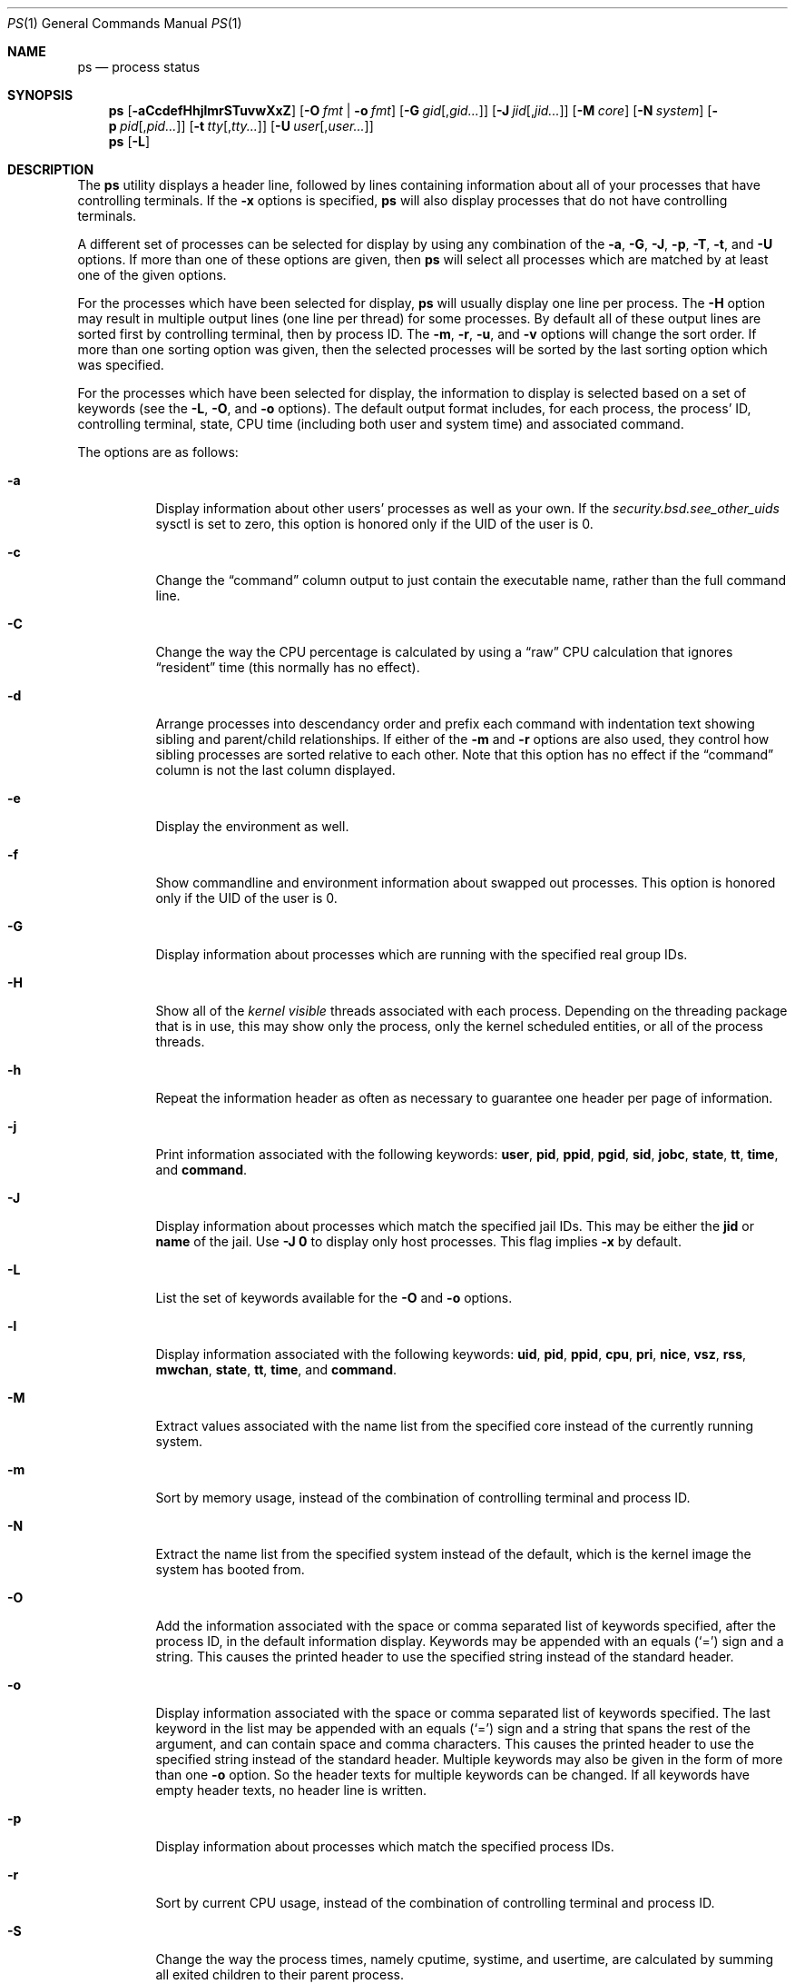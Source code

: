 .\"-
.\" Copyright (c) 1980, 1990, 1991, 1993, 1994
.\"	The Regents of the University of California.  All rights reserved.
.\"
.\" Redistribution and use in source and binary forms, with or without
.\" modification, are permitted provided that the following conditions
.\" are met:
.\" 1. Redistributions of source code must retain the above copyright
.\"    notice, this list of conditions and the following disclaimer.
.\" 2. Redistributions in binary form must reproduce the above copyright
.\"    notice, this list of conditions and the following disclaimer in the
.\"    documentation and/or other materials provided with the distribution.
.\" 4. Neither the name of the University nor the names of its contributors
.\"    may be used to endorse or promote products derived from this software
.\"    without specific prior written permission.
.\"
.\" THIS SOFTWARE IS PROVIDED BY THE REGENTS AND CONTRIBUTORS ``AS IS'' AND
.\" ANY EXPRESS OR IMPLIED WARRANTIES, INCLUDING, BUT NOT LIMITED TO, THE
.\" IMPLIED WARRANTIES OF MERCHANTABILITY AND FITNESS FOR A PARTICULAR PURPOSE
.\" ARE DISCLAIMED.  IN NO EVENT SHALL THE REGENTS OR CONTRIBUTORS BE LIABLE
.\" FOR ANY DIRECT, INDIRECT, INCIDENTAL, SPECIAL, EXEMPLARY, OR CONSEQUENTIAL
.\" DAMAGES (INCLUDING, BUT NOT LIMITED TO, PROCUREMENT OF SUBSTITUTE GOODS
.\" OR SERVICES; LOSS OF USE, DATA, OR PROFITS; OR BUSINESS INTERRUPTION)
.\" HOWEVER CAUSED AND ON ANY THEORY OF LIABILITY, WHETHER IN CONTRACT, STRICT
.\" LIABILITY, OR TORT (INCLUDING NEGLIGENCE OR OTHERWISE) ARISING IN ANY WAY
.\" OUT OF THE USE OF THIS SOFTWARE, EVEN IF ADVISED OF THE POSSIBILITY OF
.\" SUCH DAMAGE.
.\"
.\"     @(#)ps.1	8.3 (Berkeley) 4/18/94
.\" $FreeBSD$
.\"
.Dd March 13, 2018
.Dt PS 1
.Os
.Sh NAME
.Nm ps
.Nd process status
.Sh SYNOPSIS
.Nm
.Op Fl aCcdefHhjlmrSTuvwXxZ
.Op Fl O Ar fmt | Fl o Ar fmt
.Op Fl G Ar gid Ns Op , Ns Ar gid Ns Ar ...
.Op Fl J Ar jid Ns Op , Ns Ar jid Ns Ar ...
.Op Fl M Ar core
.Op Fl N Ar system
.Op Fl p Ar pid Ns Op , Ns Ar pid Ns Ar ...
.Op Fl t Ar tty Ns Op , Ns Ar tty Ns Ar ...
.Op Fl U Ar user Ns Op , Ns Ar user Ns Ar ...
.Nm
.Op Fl L
.Sh DESCRIPTION
The
.Nm
utility
displays a header line, followed by lines containing information about
all of your
processes that have controlling terminals.
If the
.Fl x
options is specified,
.Nm
will also display processes that do not have controlling terminals.
.Pp
A different set of processes can be selected for display by using any
combination of the
.Fl a , G , J , p , T , t ,
and
.Fl U
options.
If more than one of these options are given, then
.Nm
will select all processes which are matched by at least one of the
given options.
.Pp
For the processes which have been selected for display,
.Nm
will usually display one line per process.
The
.Fl H
option may result in multiple output lines (one line per thread) for
some processes.
By default all of these output lines are sorted first by controlling
terminal, then by process ID.
The
.Fl m , r , u ,
and
.Fl v
options will change the sort order.
If more than one sorting option was given, then the selected processes
will be sorted by the last sorting option which was specified.
.Pp
For the processes which have been selected for display, the information
to display is selected based on a set of keywords (see the
.Fl L , O ,
and
.Fl o
options).
The default output format includes, for each process, the process' ID,
controlling terminal, state, CPU time (including both user and system time)
and associated command.
.Pp
The options are as follows:
.Bl -tag -width indent
.It Fl a
Display information about other users' processes as well as your own.
If the
.Va security.bsd.see_other_uids
sysctl is set to zero, this option is honored only if the UID of the user is 0.
.It Fl c
Change the
.Dq command
column output to just contain the executable name,
rather than the full command line.
.It Fl C
Change the way the CPU percentage is calculated by using a
.Dq raw
CPU calculation that ignores
.Dq resident
time (this normally has
no effect).
.It Fl d
Arrange processes into descendancy order and prefix each command with
indentation text showing sibling and parent/child relationships.
If either of the
.Fl m
and
.Fl r
options are also used, they control how sibling processes are sorted
relative to each other.
Note that this option has no effect if the
.Dq command
column is not the last column displayed.
.It Fl e
Display the environment as well.
.It Fl f
Show commandline and environment information about swapped out processes.
This option is honored only if the UID of the user is 0.
.It Fl G
Display information about processes which are running with the specified
real group IDs.
.It Fl H
Show all of the
.Em kernel visible
threads associated with each process.
Depending on the threading package that
is in use, this may show only the process, only the kernel scheduled entities,
or all of the process threads.
.It Fl h
Repeat the information header as often as necessary to guarantee one
header per page of information.
.It Fl j
Print information associated with the following keywords:
.Cm user , pid , ppid , pgid , sid , jobc , state , tt , time ,
and
.Cm command .
.It Fl J
Display information about processes which match the specified jail IDs.
This may be either the
.Cm jid
or
.Cm name
of the jail.
Use
.Fl J
.Sy 0
to display only host processes.
This flag implies
.Fl x
by default.
.It Fl L
List the set of keywords available for the
.Fl O
and
.Fl o
options.
.It Fl l
Display information associated with the following keywords:
.Cm uid , pid , ppid , cpu , pri , nice , vsz , rss , mwchan , state ,
.Cm tt , time ,
and
.Cm command .
.It Fl M
Extract values associated with the name list from the specified core
instead of the currently running system.
.It Fl m
Sort by memory usage, instead of the combination of controlling
terminal and process ID.
.It Fl N
Extract the name list from the specified system instead of the default,
which is the kernel image the system has booted from.
.It Fl O
Add the information associated with the space or comma separated list
of keywords specified, after the process ID,
in the default information
display.
Keywords may be appended with an equals
.Pq Ql =
sign and a string.
This causes the printed header to use the specified string instead of
the standard header.
.It Fl o
Display information associated with the space or comma separated
list of keywords specified.
The last keyword in the list may be appended with an equals
.Pq Ql =
sign and a string that spans the rest of the argument, and can contain
space and comma characters.
This causes the printed header to use the specified string instead of
the standard header.
Multiple keywords may also be given in the form of more than one
.Fl o
option.
So the header texts for multiple keywords can be changed.
If all keywords have empty header texts, no header line is written.
.It Fl p
Display information about processes which match the specified process IDs.
.It Fl r
Sort by current CPU usage, instead of the combination of controlling
terminal and process ID.
.It Fl S
Change the way the process times, namely cputime, systime, and usertime,
are calculated by summing all exited children to their parent process.
.It Fl T
Display information about processes attached to the device associated
with the standard input.
.It Fl t
Display information about processes attached to the specified terminal
devices.
Full pathnames, as well as abbreviations (see explanation of the
.Cm tt
keyword) can be specified.
.It Fl U
Display the processes belonging to the specified usernames.
.It Fl u
Display information associated with the following keywords:
.Cm user , pid , %cpu , %mem , vsz , rss , tt , state , start , time ,
and
.Cm command .
The
.Fl u
option implies the
.Fl r
option.
.It Fl v
Display information associated with the following keywords:
.Cm pid , state , time , sl , re , pagein , vsz , rss , lim , tsiz ,
.Cm %cpu , %mem ,
and
.Cm command .
The
.Fl v
option implies the
.Fl m
option.
.It Fl w
Use 132 columns to display information, instead of the default which
is your window size.
If the
.Fl w
option is specified more than once,
.Nm
will use as many columns as necessary without regard for your window size.
Note that this option has no effect if the
.Dq command
column is not the last column displayed.
.It Fl X
When displaying processes matched by other options, skip any processes
which do not have a controlling terminal.
This is the default behaviour.
.It Fl x
When displaying processes matched by other options, include processes
which do not have a controlling terminal.
This is the opposite of the
.Fl X
option.
If both
.Fl X
and
.Fl x
are specified in the same command, then
.Nm
will use the one which was specified last.
.It Fl Z
Add
.Xr mac 4
label to the list of keywords for which
.Nm
will display information.
.El
.Pp
A complete list of the available keywords are listed below.
Some of these keywords are further specified as follows:
.Bl -tag -width lockname
.It Cm %cpu
The CPU utilization of the process; this is a decaying average over up to
a minute of previous (real) time.
Since the time base over which this is computed varies (since processes may
be very young) it is possible for the sum of all
.Cm %cpu
fields to exceed 100%.
.It Cm %mem
The percentage of real memory used by this process.
.It Cm class
Login class associated with the process.
.It Cm flags
The flags associated with the process as in
the include file
.In sys/proc.h :
.Bl -column P_SINGLE_BOUNDARY 0x40000000
.It Dv "P_ADVLOCK" Ta No "0x00001" Ta "Process may hold a POSIX advisory lock"
.It Dv "P_CONTROLT" Ta No "0x00002" Ta "Has a controlling terminal"
.It Dv "P_KTHREAD" Ta No "0x00004" Ta "Kernel thread"
.It Dv "P_PPWAIT" Ta No "0x00010" Ta "Parent is waiting for child to exec/exit"
.It Dv "P_PROFIL" Ta No "0x00020" Ta "Has started profiling"
.It Dv "P_STOPPROF" Ta No "0x00040" Ta "Has thread in requesting to stop prof"
.It Dv "P_HADTHREADS" Ta No "0x00080" Ta "Has had threads (no cleanup shortcuts)"
.It Dv "P_SUGID" Ta No "0x00100" Ta "Had set id privileges since last exec"
.It Dv "P_SYSTEM" Ta No "0x00200" Ta "System proc: no sigs, stats or swapping"
.It Dv "P_SINGLE_EXIT" Ta No "0x00400" Ta "Threads suspending should exit, not wait"
.It Dv "P_TRACED" Ta No "0x00800" Ta "Debugged process being traced"
.It Dv "P_WAITED" Ta No "0x01000" Ta "Someone is waiting for us"
.It Dv "P_WEXIT" Ta No "0x02000" Ta "Working on exiting"
.It Dv "P_EXEC" Ta No "0x04000" Ta "Process called exec"
.It Dv "P_WKILLED" Ta No "0x08000" Ta "Killed, shall go to kernel/user boundary ASAP"
.It Dv "P_CONTINUED" Ta No "0x10000" Ta "Proc has continued from a stopped state"
.It Dv "P_STOPPED_SIG" Ta No "0x20000" Ta "Stopped due to SIGSTOP/SIGTSTP"
.It Dv "P_STOPPED_TRACE" Ta No "0x40000" Ta "Stopped because of tracing"
.It Dv "P_STOPPED_SINGLE" Ta No "0x80000" Ta "Only one thread can continue"
.It Dv "P_PROTECTED" Ta No "0x100000" Ta "Do not kill on memory overcommit"
.It Dv "P_SIGEVENT" Ta No "0x200000" Ta "Process pending signals changed"
.It Dv "P_SINGLE_BOUNDARY" Ta No "0x400000" Ta "Threads should suspend at user boundary"
.It Dv "P_HWPMC" Ta No "0x800000" Ta "Process is using HWPMCs"
.It Dv "P_JAILED" Ta No "0x1000000" Ta "Process is in jail"
.It Dv "P_TOTAL_STOP" Ta No "0x2000000" Ta "Stopped for system suspend"
.It Dv "P_INEXEC" Ta No "0x4000000" Ta "Process is in execve()"
.It Dv "P_STATCHILD" Ta No "0x8000000" Ta "Child process stopped or exited"
.It Dv "P_INMEM" Ta No "0x10000000" Ta "Loaded into memory"
.It Dv "P_SWAPPINGOUT" Ta No "0x20000000" Ta "Process is being swapped out"
.It Dv "P_SWAPPINGIN" Ta No "0x40000000" Ta "Process is being swapped in"
.It Dv "P_PPTRACE" Ta No "0x80000000" Ta "Vforked child issued ptrace(PT_TRACEME)"
.El
.It Cm flags2
The flags kept in
.Va p_flag2
associated with the process as in
the include file
.In sys/proc.h :
.Bl -column P2_INHERIT_PROTECTED 0x00000001
.It Dv "P2_INHERIT_PROTECTED" Ta No "0x00000001" Ta "New children get P_PROTECTED"
.It Dv "P2_PTRACE_FSTP" Ta No "0x00000010" Ta "SIGSTOP from PT_ATTACH not yet handled"
.El
.It Cm label
The MAC label of the process.
.It Cm lim
The soft limit on memory used, specified via a call to
.Xr setrlimit 2 .
.It Cm lstart
The exact time the command started, using the
.Ql %c
format described in
.Xr strftime 3 .
.It Cm lockname
The name of the lock that the process is currently blocked on.
If the name is invalid or unknown, then
.Dq ???\&
is displayed.
.It Cm logname
The login name associated with the session the process is in (see
.Xr getlogin 2 ) .
.It Cm mwchan
The event name if the process is blocked normally, or the lock name if
the process is blocked on a lock.
See the wchan and lockname keywords
for details.
.It Cm nice
The process scheduling increment (see
.Xr setpriority 2 ) .
.It Cm rss
the real memory (resident set) size of the process (in 1024 byte units).
.It Cm start
The time the command started.
If the command started less than 24 hours ago, the start time is
displayed using the
.Dq Li %l:ps.1p
format described in
.Xr strftime 3 .
If the command started less than 7 days ago, the start time is
displayed using the
.Dq Li %a6.15p
format.
Otherwise, the start time is displayed using the
.Dq Li %e%b%y
format.
.It Cm state
The state is given by a sequence of characters, for example,
.Dq Li RWNA .
The first character indicates the run state of the process:
.Pp
.Bl -tag -width indent -compact
.It Li D
Marks a process in disk (or other short term, uninterruptible) wait.
.It Li I
Marks a process that is idle (sleeping for longer than about 20 seconds).
.It Li L
Marks a process that is waiting to acquire a lock.
.It Li R
Marks a runnable process.
.It Li S
Marks a process that is sleeping for less than about 20 seconds.
.It Li T
Marks a stopped process.
.It Li W
Marks an idle interrupt thread.
.It Li Z
Marks a dead process (a
.Dq zombie ) .
.El
.Pp
Additional characters after these, if any, indicate additional state
information:
.Pp
.Bl -tag -width indent -compact
.It Li +
The process is in the foreground process group of its control terminal.
.It Li <
The process has raised CPU scheduling priority.
.It Li E
The process is trying to exit.
.It Li J
Marks a process which is in
.Xr jail 2 .
The hostname of the prison can be found in
.Pa /proc/ Ns Ao Ar pid Ac Ns Pa /status .
.It Li L
The process has pages locked in core (for example, for raw
.Tn I/O ) .
.It Li N
The process has reduced CPU scheduling priority (see
.Xr setpriority 2 ) .
.It Li s
The process is a session leader.
.It Li V
The process is suspended during a
.Xr vfork 2 .
.It Li W
The process is swapped out.
.It Li X
The process is being traced or debugged.
.El
.It Cm tt
An abbreviation for the pathname of the controlling terminal, if any.
The abbreviation consists of the three letters following
.Pa /dev/tty ,
or, for pseudo-terminals, the corresponding entry in
.Pa /dev/pts .
This is followed by a
.Ql -
if the process can no longer reach that
controlling terminal (i.e., it has been revoked).
A
.Ql -
without a preceding two letter abbreviation or pseudo-terminal device number
indicates a process which never had a controlling terminal.
The full pathname of the controlling terminal is available via the
.Cm tty
keyword.
.It Cm wchan
The event (an address in the system) on which a process waits.
When printed numerically, the initial part of the address is
trimmed off and the result is printed in hex, for example, 0x80324000 prints
as 324000.
.El
.Pp
When printing using the command keyword, a process that has exited and
has a parent that has not yet waited for the process (in other words, a zombie)
is listed as
.Dq Li <defunct> ,
and a process which is blocked while trying
to exit is listed as
.Dq Li <exiting> .
If the arguments cannot be located (usually because it has not been set, as is
the case of system processes and/or kernel threads) the command name is printed
within square brackets.
The
.Nm
utility first tries to obtain the arguments cached by the kernel (if they were
shorter than the value of the
.Va kern.ps_arg_cache_limit
sysctl).
The process can change the arguments shown with
.Xr setproctitle 3 .
Otherwise,
.Nm
makes an educated guess as to the file name and arguments given when the
process was created by examining memory or the swap area.
The method is inherently somewhat unreliable and in any event a process
is entitled to destroy this information.
The ucomm (accounting) keyword can, however, be depended on.
If the arguments are unavailable or do not agree with the ucomm keyword,
the value for the ucomm keyword is appended to the arguments in parentheses.
.Sh KEYWORDS
The following is a complete list of the available keywords and their
meanings.
Several of them have aliases (keywords which are synonyms).
.Pp
.Bl -tag -width ".Cm sigignore" -compact
.It Cm %cpu
percentage CPU usage (alias
.Cm pcpu )
.It Cm %mem
percentage memory usage (alias
.Cm pmem )
.It Cm acflag
accounting flag (alias
.Cm acflg )
.It Cm args
command and arguments
.It Cm class
login class
.It Cm comm
command
.It Cm command
command and arguments
.It Cm cow
number of copy-on-write faults
.It Cm cpu
short-term CPU usage factor (for scheduling)
.It Cm dsiz
data size (in Kbytes)
.It Cm emul
system-call emulation environment
.It Cm etime
elapsed running time, format
.Op days- Ns
.Op hours: Ns
minutes:seconds.
.It Cm etimes
elapsed running time, in decimal integer seconds
.It Cm fib
default FIB number, see
.Xr setfib 1
.It Cm flags
the process flags, in hexadecimal (alias
.Cm f )
.It Cm flags2
the additional set of process flags, in hexadecimal (alias
.Cm f2 )
.It Cm gid
effective group ID (alias
.Cm egid )
.It Cm group
group name (from egid) (alias
.Cm egroup )
.It Cm inblk
total blocks read (alias
.Cm inblock )
.It Cm jail
jail name
.It Cm jid
jail ID
.It Cm jobc
job control count
.It Cm ktrace
tracing flags
.It Cm label
MAC label
.It Cm lim
memoryuse limit
.It Cm lockname
lock currently blocked on (as a symbolic name)
.It Cm logname
login name of user who started the session
.It Cm lstart
time started
.It Cm lwp
process thread-id
.It Cm majflt
total page faults
.It Cm minflt
total page reclaims
.It Cm msgrcv
total messages received (reads from pipes/sockets)
.It Cm msgsnd
total messages sent (writes on pipes/sockets)
.It Cm mwchan
wait channel or lock currently blocked on
.It Cm nice
nice value (alias
.Cm ni )
.It Cm nivcsw
total involuntary context switches
.It Cm nlwp
number of threads tied to a process
.It Cm nsigs
total signals taken (alias
.Cm nsignals )
.It Cm nswap
total swaps in/out
.It Cm nvcsw
total voluntary context switches
.It Cm nwchan
wait channel (as an address)
.It Cm oublk
total blocks written (alias
.Cm oublock )
.It Cm paddr
process pointer
.It Cm pagein
pageins (same as majflt)
.It Cm pgid
process group number
.It Cm pid
process ID
.It Cm ppid
parent process ID
.It Cm pri
scheduling priority
.It Cm re
core residency time (in seconds; 127 = infinity)
.It Cm rgid
real group ID
.It Cm rgroup
group name (from rgid)
.It Cm rss
resident set size
.It Cm rtprio
realtime priority (101 = not a realtime process)
.It Cm ruid
real user ID
.It Cm ruser
user name (from ruid)
.It Cm sid
session ID
.It Cm sig
pending signals (alias
.Cm pending )
.It Cm sigcatch
caught signals (alias
.Cm caught )
.It Cm sigignore
ignored signals (alias
.Cm ignored )
.It Cm sigmask
blocked signals (alias
.Cm blocked )
.It Cm sl
sleep time (in seconds; 127 = infinity)
.It Cm ssiz
stack size (in Kbytes)
.It Cm start
time started
.It Cm state
symbolic process state (alias
.Cm stat )
.It Cm svgid
saved gid from a setgid executable
.It Cm svuid
saved UID from a setuid executable
.It Cm systime
accumulated system CPU time
.It Cm tdaddr
thread address
.It Cm tdev
control terminal device number
.It Cm time
accumulated CPU time, user + system (alias
.Cm cputime )
.It Cm tpgid
control terminal process group ID
.\".It Cm trss
.\"text resident set size (in Kbytes)
.It Cm tsid
control terminal session ID
.It Cm tsiz
text size (in Kbytes)
.It Cm tt
control terminal name (two letter abbreviation)
.It Cm tty
full name of control terminal
.It Cm ucomm
name to be used for accounting
.It Cm uid
effective user ID (alias
.Cm euid )
.It Cm upr
scheduling priority on return from system call (alias
.Cm usrpri )
.It Cm uprocp
process pointer
.It Cm user
user name (from UID)
.It Cm usertime
accumulated user CPU time
.It Cm vsz
virtual size in Kbytes (alias
.Cm vsize )
.It Cm wchan
wait channel (as a symbolic name)
.It Cm xstat
exit or stop status (valid only for stopped or zombie process)
.El
.Pp
Note that the
.Cm pending
column displays bitmask of signals pending in the process queue when
.Fl H
option is not specified, otherwise the per-thread queue of pending signals
is shown.
.Sh ENVIRONMENT
The following environment variables affect the execution of
.Nm :
.Bl -tag -width ".Ev COLUMNS"
.It Ev COLUMNS
If set, specifies the user's preferred output width in column positions.
By default,
.Nm
attempts to automatically determine the terminal width.
.El
.Sh FILES
.Bl -tag -width ".Pa /boot/kernel/kernel" -compact
.It Pa /boot/kernel/kernel
default system namelist
.El
.Sh EXAMPLES
Display information on all system processes:
.Pp
.Dl $ ps -auxw
.Sh SEE ALSO
.Xr kill 1 ,
.Xr pgrep 1 ,
.Xr pkill 1 ,
.Xr procstat 1 ,
.Xr w 1 ,
.Xr kvm 3 ,
.Xr strftime 3 ,
.Xr mac 4 ,
.Xr procfs 5 ,
.Xr pstat 8 ,
.Xr sysctl 8 ,
.Xr mutex 9
.Sh STANDARDS
For historical reasons, the
.Nm
utility under
.Fx
supports a different set of options from what is described by
.St -p1003.2 ,
and what is supported on
.No non- Ns Bx
operating systems.
.Sh HISTORY
The
.Nm
command appeared in
.At v4 .
.Sh BUGS
Since
.Nm
cannot run faster than the system and is run as any other scheduled
process, the information it displays can never be exact.
.Pp
The
.Nm
utility does not correctly display argument lists containing multibyte
characters.
